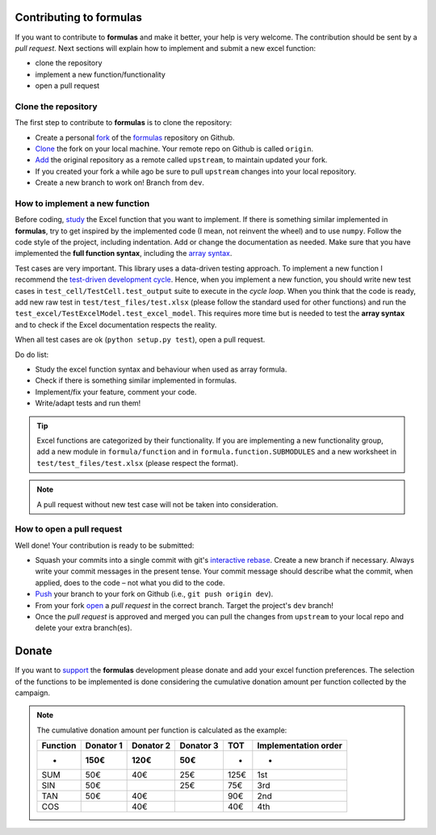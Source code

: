 Contributing to formulas
========================

If you want to contribute to **formulas** and make it better, your help is very
welcome. The contribution should be sent by a *pull request*. Next sections will
explain how to implement and submit a new excel function:

- clone the repository
- implement a new function/functionality
- open a pull request

Clone the repository
--------------------
The first step to contribute to **formulas** is to clone the repository:

- Create a personal `fork <https://help.github.com/articles/fork-a-repo/
  #fork-an-example-repository>`_ of the `formulas <https://github.com/
  vinci1it2000/formulas>`_ repository on Github.
- `Clone <https://help.github.com/articles/fork-a-repo/
  #step-2-create-a-local-clone-of-your-fork>`_ the fork on your local machine.
  Your remote repo on Github is called ``origin``.
- `Add <https://help.github.com/articles/fork-a-repo/#step-3-configure-git-to
  -sync-your-fork-with-the-original-spoon-knife-repository>`_
  the original repository as a remote called ``upstream``, to maintain updated
  your fork.
- If you created your fork a while ago be sure to pull ``upstream`` changes into
  your local repository.
- Create a new branch to work on! Branch from ``dev``.

How to implement a new function
-------------------------------
Before coding, `study <https://support.office.com/en-us/article/
excel-functions-alphabetical-b3944572-255d-4efb-bb96-c6d90033e188>`_
the Excel function that you want to implement. If there is something similar
implemented in **formulas**, try to get inspired by the implemented code (I mean,
not reinvent the wheel) and to use ``numpy``. Follow the code style of the
project, including indentation. Add or change the documentation as needed.
Make sure that you have implemented the **full function syntax**, including the
`array syntax <https://support.office.com/en-us/article/guidelines-and
-examples-of-array-formulas-7d94a64e-3ff3-4686-9372-ecfd5caa57c7>`_.

Test cases are very important. This library uses a data-driven testing approach.
To implement a new function I recommend the `test-driven development cycle
<https://en.wikipedia.org/wiki/Test-driven_development
#Test-driven_development_cycle>`_. Hence, when you implement a new function,
you should write new test cases in ``test_cell/TestCell.test_output`` suite to
execute in the *cycle loop*. When you think that the code is ready, add new raw
test in ``test/test_files/test.xlsx`` (please follow the standard used for other
functions) and run the ``test_excel/TestExcelModel.test_excel_model``. This
requires more time but is needed to test the **array syntax** and to check if
the Excel documentation respects the reality.

When all test cases are ok (``python setup.py test``), open a pull request.

Do do list:

- Study the excel function syntax and behaviour when used as array formula.
- Check if there is something similar implemented in formulas.
- Implement/fix your feature, comment your code.
- Write/adapt tests and run them!

.. tip:: Excel functions are categorized by their functionality. If you are
  implementing a new functionality group, add a new module in
  ``formula/function`` and in ``formula.function.SUBMODULES`` and a new
  worksheet in ``test/test_files/test.xlsx`` (please respect the format).

.. note:: A pull request without new test case will not be taken into
   consideration.

How to open a pull request
--------------------------
Well done! Your contribution is ready to be submitted:

- Squash your commits into a single commit with git's
  `interactive rebase <https://help.github.com/articles/interactive-rebase>`_.
  Create a new branch if necessary. Always write your commit messages in the
  present tense. Your commit message should describe what the commit, when
  applied, does to the code – not what you did to the code.
- `Push <https://help.github.com/articles/pushing-to-a-remote/>`_ your branch to
  your fork on Github (i.e., ``git push origin dev``).
- From your fork `open <https://help.github.com/articles/creating-a-pull-
  request-from-a-fork/>`_ a *pull request* in the correct branch.
  Target the project's ``dev`` branch!
- Once the *pull request* is approved and merged you can pull the changes from
  ``upstream`` to your local repo and delete your extra branch(es).


Donate
======

If you want to `support <https://donorbox.org/formulas>`_ the **formulas**
development please donate and add your excel function preferences. The selection
of the functions to be implemented is done considering the cumulative donation
amount per function collected by the campaign.

.. raw:: html

    <script src="https://donorbox.org/widget.js" paypalExpress="false"></script><iframe src="https://donorbox.org/embed/formulas?amount=25&show_content=true" height="685px" width="100%" style="max-width:100%; min-width:100%; max-height:none!important" seamless="seamless" name="donorbox" frameborder="0" scrolling="no" allowpaymentrequest></iframe>


.. note::

    The cumulative donation amount per function is calculated as the example:

    ======== ========= ========= ========= ====== ======================
    Function Donator 1 Donator 2 Donator 3  TOT    Implementation order
    -------- --------- --------- --------- ------ ----------------------
       -        150€      120€      50€     -            -
    ======== ========= ========= ========= ====== ======================
      SUM       50€       40€       25€     125€         1st
      SIN       50€                 25€     75€          3rd
      TAN       50€       40€               90€          2nd
      COS                 40€               40€          4th
    ======== ========= ========= ========= ====== ======================
